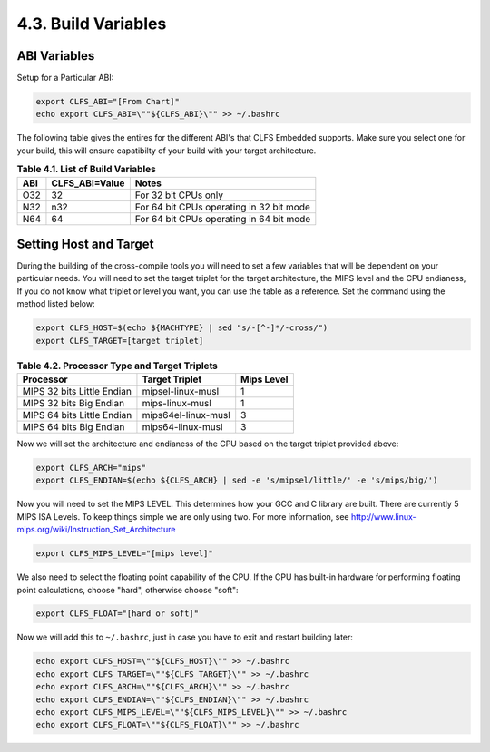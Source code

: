 4.3. Build Variables
====================

ABI Variables
-------------

Setup for a Particular ABI: 

.. code-block:: shell
    
    export CLFS_ABI="[From Chart]"
    echo export CLFS_ABI=\""${CLFS_ABI}\"" >> ~/.bashrc

The following table gives the entires for the different ABI's that CLFS Embedded supports. Make sure you select one for your build, 
this will ensure capatibilty of your build with your target architecture. 

.. table:: **Table 4.1. List of Build Variables**
    
    ======= ==================  ========================================
    **ABI** **CLFS_ABI=Value**  **Notes**
    ======= ==================  ========================================
    O32     32                  For 32 bit CPUs only
    N32     n32                 For 64 bit CPUs operating in 32 bit mode
    N64     64                  For 64 bit CPUs operating in 64 bit mode 
    ======= ==================  ========================================


Setting Host and Target 
-----------------------

During the building of the cross-compile tools you will need to set a few variables that will be dependent on your particular needs.
You will need to set the target triplet for the target architecture, the MIPS level and the CPU endianess,
If you do not know what triplet or level you want, you can use the table as a reference. Set the command using the method listed below: 

.. code-block::

    export CLFS_HOST=$(echo ${MACHTYPE} | sed "s/-[^-]*/-cross/")
    export CLFS_TARGET=[target triplet]


.. table:: **Table 4.2. Processor Type and Target Triplets**

    ==========================  ===================   ==========
    Processor                   Target Triplet        Mips Level
    ==========================  ===================   ==========
    MIPS 32 bits Little Endian  mipsel-linux-musl     1
    MIPS 32 bits Big Endian     mips-linux-musl       1
    MIPS 64 bits Little Endian  mips64el-linux-musl   3
    MIPS 64 bits Big Endian     mips64-linux-musl     3
    ==========================  ===================   ==========



Now we will set the architecture and endianess of the CPU based on the target triplet provided above: 

.. code-block:: shell

    export CLFS_ARCH="mips"
    export CLFS_ENDIAN=$(echo ${CLFS_ARCH} | sed -e 's/mipsel/little/' -e 's/mips/big/')

Now you will need to set the MIPS LEVEL. This determines how your GCC and C library are built. There are currently 5 MIPS ISA Levels. 
To keep things simple we are only using two. For more information, see http://www.linux-mips.org/wiki/Instruction_Set_Architecture

.. code-block:: shell
    
    export CLFS_MIPS_LEVEL="[mips level]"

We also need to select the floating point capability of the CPU. If the CPU has built-in hardware for performing floating point calculations, 
choose "hard", otherwise choose "soft": 

.. code-block:: shell

    export CLFS_FLOAT="[hard or soft]"

Now we will add this to ``~/.bashrc``, just in case you have to exit and restart building later: 

.. code-block:: shell

    echo export CLFS_HOST=\""${CLFS_HOST}\"" >> ~/.bashrc
    echo export CLFS_TARGET=\""${CLFS_TARGET}\"" >> ~/.bashrc
    echo export CLFS_ARCH=\""${CLFS_ARCH}\"" >> ~/.bashrc
    echo export CLFS_ENDIAN=\""${CLFS_ENDIAN}\"" >> ~/.bashrc
    echo export CLFS_MIPS_LEVEL=\""${CLFS_MIPS_LEVEL}\"" >> ~/.bashrc
    echo export CLFS_FLOAT=\""${CLFS_FLOAT}\"" >> ~/.bashrc
